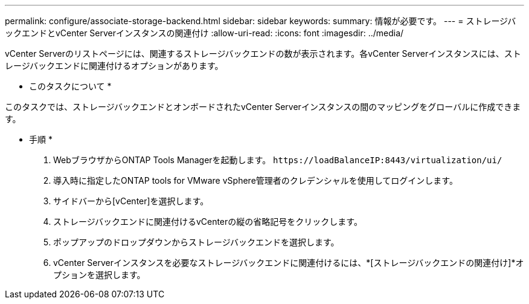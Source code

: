 ---
permalink: configure/associate-storage-backend.html 
sidebar: sidebar 
keywords:  
summary: 情報が必要です。 
---
= ストレージバックエンドとvCenter Serverインスタンスの関連付け
:allow-uri-read: 
:icons: font
:imagesdir: ../media/


[role="lead"]
vCenter Serverのリストページには、関連するストレージバックエンドの数が表示されます。各vCenter Serverインスタンスには、ストレージバックエンドに関連付けるオプションがあります。

* このタスクについて *

このタスクでは、ストレージバックエンドとオンボードされたvCenter Serverインスタンスの間のマッピングをグローバルに作成できます。

* 手順 *

. WebブラウザからONTAP Tools Managerを起動します。 `\https://loadBalanceIP:8443/virtualization/ui/`
. 導入時に指定したONTAP tools for VMware vSphere管理者のクレデンシャルを使用してログインします。
. サイドバーから[vCenter]を選択します。
. ストレージバックエンドに関連付けるvCenterの縦の省略記号をクリックします。
. ポップアップのドロップダウンからストレージバックエンドを選択します。
. vCenter Serverインスタンスを必要なストレージバックエンドに関連付けるには、*[ストレージバックエンドの関連付け]*オプションを選択します。

